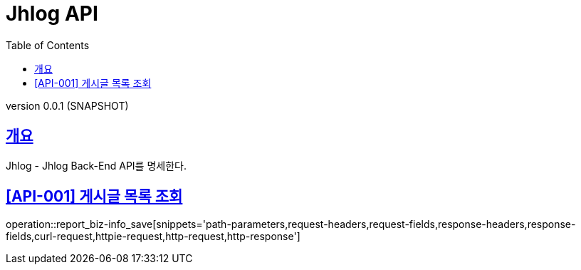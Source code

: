 :snippets: ../../../build/generated-snippets
:doctype: book
:icons: font
:source-highlighter: highlightjs
:toc: left
:toclevels: 4
:sectlinks:
:app-name: jhlog-api

= Jhlog API

version 0.0.1 (SNAPSHOT)

[[overview]]
== 개요
Jhlog - Jhlog Back-End API를 명세한다.


== [API-001] 게시글 목록 조회

operation::report_biz-info_save[snippets='path-parameters,request-headers,request-fields,response-headers,response-fields,curl-request,httpie-request,http-request,http-response']
